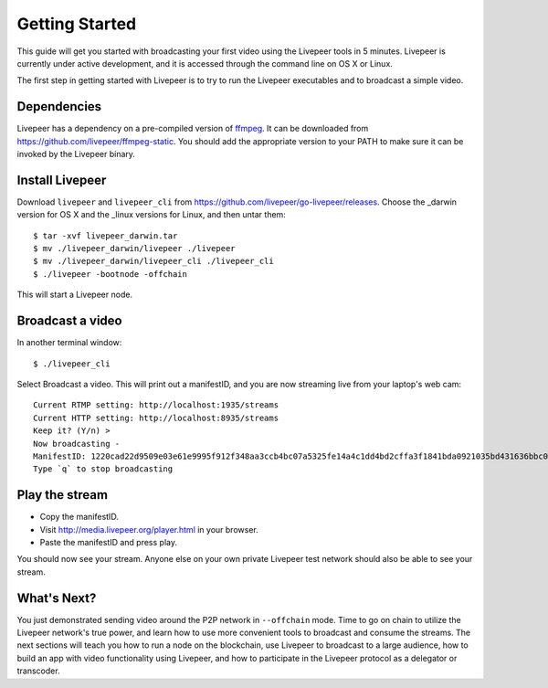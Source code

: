 Getting Started
=====================

This guide will get you started with broadcasting your first video using the Livepeer tools in 5 minutes. Livepeer is currently under active development, and it is accessed through the command line on OS X or Linux.

The first step in getting started with Livepeer is to try to run the Livepeer executables and to broadcast a simple video. 

.. _dependencies:

Dependencies
---------------

Livepeer has a dependency on a pre-compiled version of `ffmpeg`_. It can be downloaded from https://github.com/livepeer/ffmpeg-static.  You should add the appropriate version to your PATH to make sure it can be invoked by the Livepeer binary.

.. _ffmpeg: http://ffmpeg.org

.. _install:

Install Livepeer
-----------------

Download ``livepeer`` and ``livepeer_cli`` from https://github.com/livepeer/go-livepeer/releases. Choose the _darwin version for OS X and the _linux versions for Linux, and then untar them::

    $ tar -xvf livepeer_darwin.tar
    $ mv ./livepeer_darwin/livepeer ./livepeer
    $ mv ./livepeer_darwin/livepeer_cli ./livepeer_cli
    $ ./livepeer -bootnode -offchain

This will start a Livepeer node.

.. _broadcast:

Broadcast a video
------------------------

In another terminal window::

    $ ./livepeer_cli
    
Select Broadcast a video. This will print out a manifestID, and you are now streaming live from your laptop's web cam::
  
  Current RTMP setting: http://localhost:1935/streams
  Current HTTP setting: http://localhost:8935/streams
  Keep it? (Y/n) >
  Now broadcasting -
  ManifestID: 1220cad22d9509e03e61e9995f912f348aa3ccb4bc07a5325fe14a4c1dd4bd2cffa3f1841bda0921035bd431636bbc0daac03ae3ea1a3005bec9dc93974af98019a4
  Type `q` to stop broadcasting



.. _stream:

Play the stream
---------------------

- Copy the manifestID.
- Visit http://media.livepeer.org/player.html in your browser.
- Paste the manifestID and press play.

You should now see your stream. Anyone else on your own private Livepeer test network should also be able to see your stream. 

.. _whatsnext:

What's Next?
---------------------

You just demonstrated sending video around the P2P network in ``--offchain`` mode. Time to go on chain to utilize the Livepeer network's true power, and learn how to use more convenient tools to broadcast and consume the streams. The next sections will teach you how to run a node on the blockchain, use Livepeer to broadcast to a large audience, how to build an app with video functionality using Livepeer, and how to participate in the Livepeer protocol as a delegator or transcoder.
